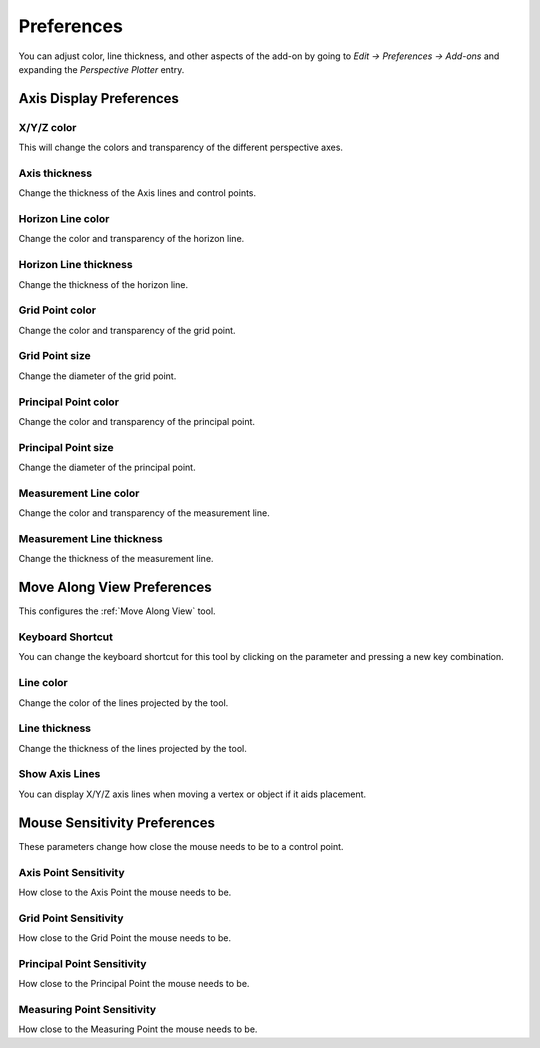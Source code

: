 #####################################
Preferences
#####################################


.. image:: images/preferences.jpg

You can adjust color, line thickness, and other aspects of the add-on by going to *Edit -> Preferences -> Add-ons* and expanding the *Perspective Plotter* entry.

======================================================
Axis Display Preferences
======================================================

X/Y/Z color
-------------------

This will change the colors and transparency of the different perspective axes.

Axis thickness
-------------------

Change the thickness of the Axis lines and control points.

Horizon Line color
---------------------

Change the color and transparency of the horizon line.

Horizon Line thickness
---------------------------

Change the thickness of the horizon line.

Grid Point color
---------------------

Change the color and transparency of the grid point.

Grid Point size
---------------------------

Change the diameter of the grid point.

Principal Point color
---------------------

Change the color and transparency of the principal point.

Principal Point size
---------------------------

Change the diameter of the principal point.

Measurement Line color
------------------------

Change the color and transparency of the measurement line.

Measurement Line thickness
---------------------------

Change the thickness of the measurement line.

======================================================
Move Along View Preferences
======================================================

This configures the :ref:`Move Along View` tool.

Keyboard Shortcut
----------------------

You can change the keyboard shortcut for this tool by clicking on the parameter and pressing a new key combination.

Line color
--------------------

Change the color of the lines projected by the tool.

Line thickness
--------------------

Change the thickness of the lines projected by the tool.

Show Axis Lines
-----------------------

You can display X/Y/Z axis lines when moving a vertex or object if it aids placement.


======================================================
Mouse Sensitivity Preferences
======================================================

These parameters change how close the mouse needs to be to a control point.

Axis Point Sensitivity
----------------------------------------------

How close to the Axis Point the mouse needs to be.

Grid Point Sensitivity
----------------------------------------------

How close to the Grid Point the mouse needs to be.

Principal Point Sensitivity
----------------------------------------------

How close to the Principal Point the mouse needs to be.

Measuring Point Sensitivity
----------------------------------------------

How close to the Measuring Point the mouse needs to be.
